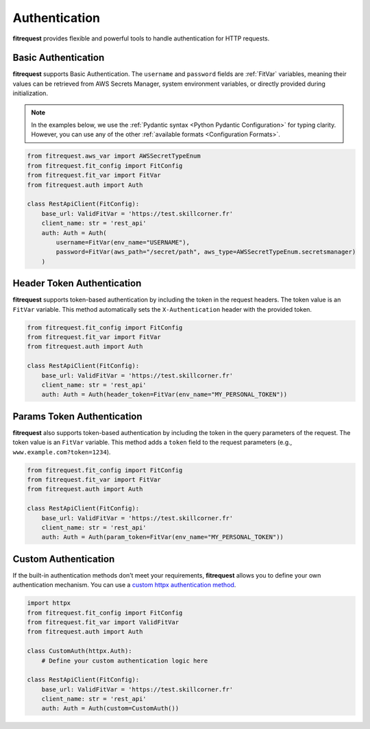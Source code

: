 Authentication
==============

**fitrequest** provides flexible and powerful tools to handle authentication for HTTP requests.


Basic Authentication
""""""""""""""""""""

**fitrequest** supports Basic Authentication. The ``username`` and ``password`` fields are :ref:`FitVar` variables,
meaning their values can be retrieved from AWS Secrets Manager, system environment variables,
or directly provided during initialization.

.. note:: In the examples below, we use the :ref:`Pydantic syntax <Python Pydantic Configuration>` for typing clarity.
          However, you can use any of the other :ref:`available formats <Configuration Formats>`.

.. code-block:: python

  from fitrequest.aws_var import AWSSecretTypeEnum
  from fitrequest.fit_config import FitConfig
  from fitrequest.fit_var import FitVar
  from fitrequest.auth import Auth

  class RestApiClient(FitConfig):
      base_url: ValidFitVar = 'https://test.skillcorner.fr'
      client_name: str = 'rest_api'
      auth: Auth = Auth(
          username=FitVar(env_name="USERNAME"),
          password=FitVar(aws_path="/secret/path", aws_type=AWSSecretTypeEnum.secretsmanager)
      )


Header Token Authentication
"""""""""""""""""""""""""""

**fitrequest** supports token-based authentication by including the token in the request headers.
The token value is an ``FitVar`` variable. This method automatically sets the ``X-Authentication`` header with the provided token.

.. code-block:: python

  from fitrequest.fit_config import FitConfig
  from fitrequest.fit_var import FitVar
  from fitrequest.auth import Auth

  class RestApiClient(FitConfig):
      base_url: ValidFitVar = 'https://test.skillcorner.fr'
      client_name: str = 'rest_api'
      auth: Auth = Auth(header_token=FitVar(env_name="MY_PERSONAL_TOKEN"))


Params Token Authentication
"""""""""""""""""""""""""""

**fitrequest** also supports token-based authentication by including the token in the query parameters of the request.
The token value is an ``FitVar`` variable. This method adds a ``token`` field to the request parameters (e.g., ``www.example.com?token=1234``).

.. code-block:: python

  from fitrequest.fit_config import FitConfig
  from fitrequest.fit_var import FitVar
  from fitrequest.auth import Auth

  class RestApiClient(FitConfig):
      base_url: ValidFitVar = 'https://test.skillcorner.fr'
      client_name: str = 'rest_api'
      auth: Auth = Auth(param_token=FitVar(env_name="MY_PERSONAL_TOKEN"))


Custom Authentication
"""""""""""""""""""""

If the built-in authentication methods don’t meet your requirements, **fitrequest** allows you to define your own authentication mechanism.
You can use a `custom httpx authentication method <https://www.python-httpx.org/advanced/authentication/#custom-authentication-schemes>`_.

.. code-block:: python

  import httpx
  from fitrequest.fit_config import FitConfig
  from fitrequest.fit_var import ValidFitVar
  from fitrequest.auth import Auth

  class CustomAuth(httpx.Auth):
      # Define your custom authentication logic here

  class RestApiClient(FitConfig):
      base_url: ValidFitVar = 'https://test.skillcorner.fr'
      client_name: str = 'rest_api'
      auth: Auth = Auth(custom=CustomAuth())

